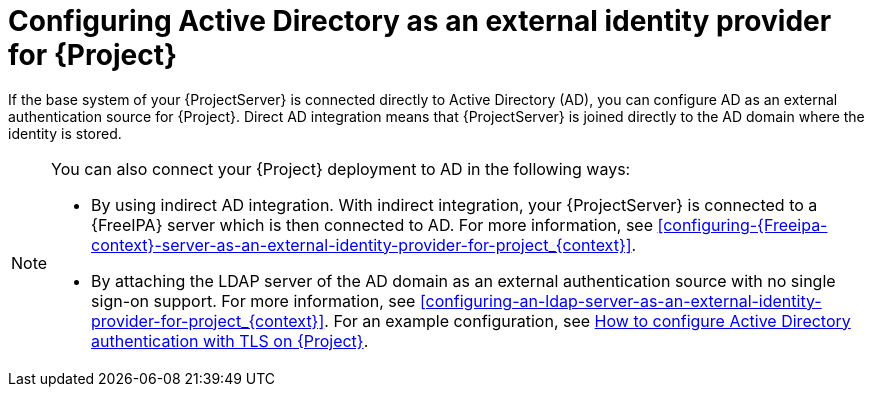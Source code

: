 [id="configuring-active-directory-as-an-external-identity-provider-for-project_{context}"]
= Configuring Active Directory as an external identity provider for {Project}

If the base system of your {ProjectServer} is connected directly to Active Directory (AD), you can configure AD as an external authentication source for {Project}.
Direct AD integration means that {ProjectServer} is joined directly to the AD domain where the identity is stored.

[NOTE]
====
You can also connect your {Project} deployment to AD in the following ways:

* By using indirect AD integration.
With indirect integration, your {ProjectServer} is connected to a {FreeIPA} server which is then connected to AD.
For more information, see xref:configuring-{Freeipa-context}-server-as-an-external-identity-provider-for-project_{context}[].
* By attaching the LDAP server of the AD domain as an external authentication source with no single sign-on support.
For more information, see xref:configuring-an-ldap-server-as-an-external-identity-provider-for-project_{context}[].
ifndef::orcharhino[]
For an example configuration, see https://access.redhat.com/solutions/1498773[How to configure Active Directory authentication with TLS on {Project}].
endif::[]
====
